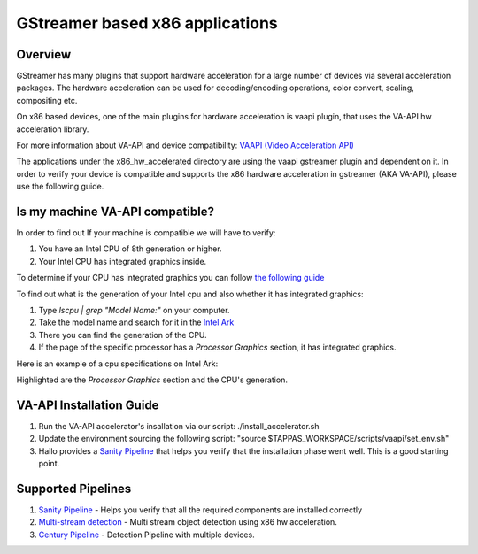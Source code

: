 
GStreamer based x86 applications
================================

Overview
--------

GStreamer has many plugins that support hardware acceleration for a large number of devices via several acceleration packages.
The hardware acceleration can be used for decoding/encoding operations, color convert, scaling, compositing etc.

On x86 based devices, one of the main plugins for hardware acceleration is vaapi plugin, that uses the VA-API hw acceleration library.

For more information about VA-API and device compatibility: `VAAPI (Video Acceleration API) <https://www.intel.com/content/www/us/en/developer/articles/technical/linuxmedia-vaapi.html>`_

The applications under the x86_hw_accelerated directory are using the vaapi gstreamer plugin and dependent on it.
In order to verify your device is compatible and supports the x86 hardware acceleration in gstreamer (AKA VA-API), please use the following guide.

Is my machine VA-API compatible?
--------------------------------

In order to find out If your machine is compatible we will have to verify:

#. You have an Intel CPU of 8th generation or higher.
#. Your Intel CPU has integrated graphics inside.


To determine if your CPU has integrated graphics you can follow `the following guide <https://www.binarytides.com/check-intel-igpu-details-on-ubuntu/>`_

To find out what is the generation of your Intel cpu and also whether it has integrated graphics:

#. Type `lscpu | grep "Model Name:"` on your computer.
#. Take the model name and search for it in the `Intel Ark <https://ark.intel.com/content/www/us/en/ark/search.html>`_
#. There you can find the generation of the CPU.
#. If the page of the specific processor has a `Processor Graphics` section, it has integrated graphics.

Here is an example of a cpu specifications on Intel Ark:

.. image:: ./readme_resources/intel_ark.png

Highlighted are the `Processor Graphics` section and the CPU's generation.

VA-API Installation Guide
-------------------------

#. Run the VA-API accelerator's insallation via our script: ./install_accelerator.sh
#. Update the environment sourcing the following script: "source $TAPPAS_WORKSPACE/scripts/vaapi/set_env.sh"
#. Hailo provides a `Sanity Pipeline <sanity/README.rst>`_ that helps you verify that the installation phase went well. This is a good starting point.


Supported Pipelines
-------------------

#. `Sanity Pipeline <sanity/README.rst>`_ - Helps you verify that all the required components are installed correctly
#. `Multi-stream detection <multistream_detection/README.rst>`_ - Multi stream object detection using x86 hw acceleration.
#. `Century Pipeline <century/README.rst>`_ - Detection Pipeline with multiple devices.
